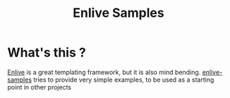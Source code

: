 #+TITLE: Enlive Samples
#+STARTUP: indent

* What's this ? 

  [[https://github.com/cgrand/enlive][Enlive]] is a great templating framework, but it is also mind bending.
  [[https://github.com/denlab/enlive-samples][enlive-samples]] tries to provide very simple examples, to be used as
  a starting point in other projects

